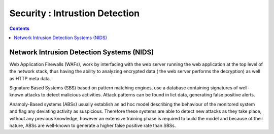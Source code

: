 Security : Intrustion Detection
===============================

.. contents::

Network Intrusion Detection Systems (NIDS)
------------------------------------------

Web Application Firewalls (WAFs), work by interfacing with the web server running the web application at the top level of the network stack, thus having the ability to analyzing encrypted data ( the web server performs the decryption) as well as HTTP meta data.

Signature Based Systems (SBS) based on pattern matching engines, use a database containing signatures of well-known attacks to detect malicious activities. Attack patterns can be found in lict data, generating false positive alerts.

Anamoly-Based systems (ABSs) usually establish an ad hoc model describing the behaviour of the monitored system and flag any deviating activity as suspicious. Therefore these systems are able to detect new attacks as they take place, without any previous knowledge, however an extensive training phase is required to build the model and because of their nature, ABSs are well-known to generate a higher false positive rate than SBSs.

